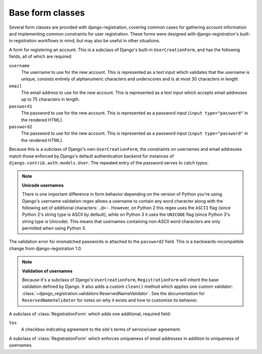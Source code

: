 .. _forms:
.. module:: django_registration.forms

Base form classes
=================

Several form classes are provided with django-registration,
covering common cases for gathering account information and
implementing common constraints for user registration. These forms
were designed with django-registration's built-in registration
workflows in mind, but may also be useful in other situations.


.. class:: RegistrationForm

   A form for registering an account. This is a subclass of
   Django's built-in ``UserCreationForm``, and has the following
   fields, all of which are required:

   ``username``
       The username to use for the new account. This is represented as
       a text input which validates that the username is unique,
       consists entirely of alphanumeric characters and underscores
       and is at most 30 characters in length.

   ``email``
      The email address to use for the new account. This is
      represented as a text input which accepts email addresses up to
      75 characters in length.

   ``password1``
      The password to use for the new account. This is represented as
      a password input (``input type="password"`` in the rendered
      HTML).

   ``password2``
      The password to use for the new account. This is represented as
      a password input (``input type="password"`` in the rendered
      HTML).

   Because this is a subclass of Django's own ``UserCreationForm``,
   the constraints on usernames and email addresses match those
   enforced by Django's default authentication backend for instances
   of ``django.contrib.auth.models.User``. The repeated entry of the
   password serves to catch typos.

   .. note:: **Unicode usernames**

      There is one important difference in form behavior depending on
      the version of Python you're using. Django's username validation
      regex allows a username to contain any word character along with
      the following set of additional characters: ``.@+-``. However,
      on Python 2 this regex uses the ``ASCII`` flag (since Python 2's
      string type is ASCII by default), while on Python 3 it uses the
      ``UNICODE`` flag (since Python 3's string type is Unicode). This
      means that usernames containing non-ASCII word characters are
      only permitted when using Python 3.

   The validation error for mismatched passwords is attached to the
   ``password2`` field. This is a backwards-incompatible change from
   django-registration 1.0.

   .. note:: **Validation of usernames**

      Because it's a subclass of Django's ``UserCreationForm``,
      ``RegistrationForm`` will inherit the base validation defined by
      Django. It also adds a custom ``clean()`` method which applies
      one custom validator:
      :class:`~django_registration.validators.ReservedNameValidator`. See the
      documentation for ``ReservedNameValidator`` for notes on why it
      exists and how to customize its behavior.


.. class:: RegistrationFormTermsOfService

   A subclass of :class:`RegistrationForm` which adds one additional,
   required field:

   ``tos``
       A checkbox indicating agreement to the site's terms of
       service/user agreement.


.. class:: RegistrationFormUniqueEmail

   A subclass of :class:`RegistrationForm` which enforces uniqueness
   of email addresses in addition to uniqueness of usernames.
